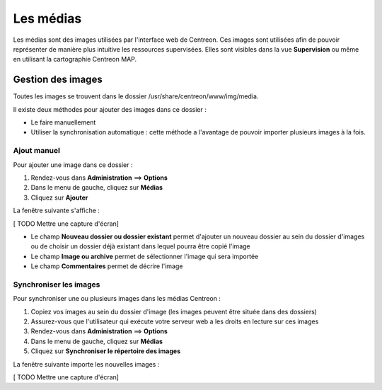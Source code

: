 ==========
Les médias
==========

Les médias sont des images utilisées par l'interface web de Centreon.
Ces images sont utilisées afin de pouvoir représenter de manière plus intuitive les ressources supervisées. Elles sont visibles dans la vue **Supervision** ou même en utilisant la cartographie Centreon MAP.

******************
Gestion des images
******************

Toutes les images se trouvent dans le dossier /usr/share/centreon/www/img/media.

Il existe deux méthodes pour ajouter des images dans ce dossier :

* Le faire manuellement
* Utiliser la synchronisation automatique : cette méthode a l'avantage de pouvoir importer plusieurs images à la fois.

Ajout manuel
============

Pour ajouter une image dans ce dossier :

#. Rendez-vous dans **Administration** ==> **Options**
#. Dans le menu de gauche, cliquez sur **Médias**
#. Cliquez sur **Ajouter**

La fenêtre suivante s'affiche :

[ TODO Mettre une capture d'écran]

* Le champ **Nouveau dossier ou dossier existant** permet d'ajouter un nouveau dossier au sein du dossier d'images ou de choisir un dossier déjà existant dans lequel pourra être copié l'image
* Le champ **Image ou archive** permet de sélectionner l'image qui sera importée
* Le champ **Commentaires** permet de décrire l'image

Synchroniser les images
=======================

Pour synchroniser une ou plusieurs images dans les médias Centreon :

#. Copiez vos images au sein du dossier d'image (les images peuvent être située dans des dossiers)
#. Assurez-vous que l'utilisateur qui exécute votre serveur web a les droits en lecture sur ces images
#. Rendez-vous dans **Administration** ==> **Options**
#. Dans le menu de gauche, cliquez sur **Médias**
#. Cliquez sur **Synchroniser le répertoire des images**

La fenêtre suivante importe les nouvelles images :

[ TODO Mettre une capture d'écran]